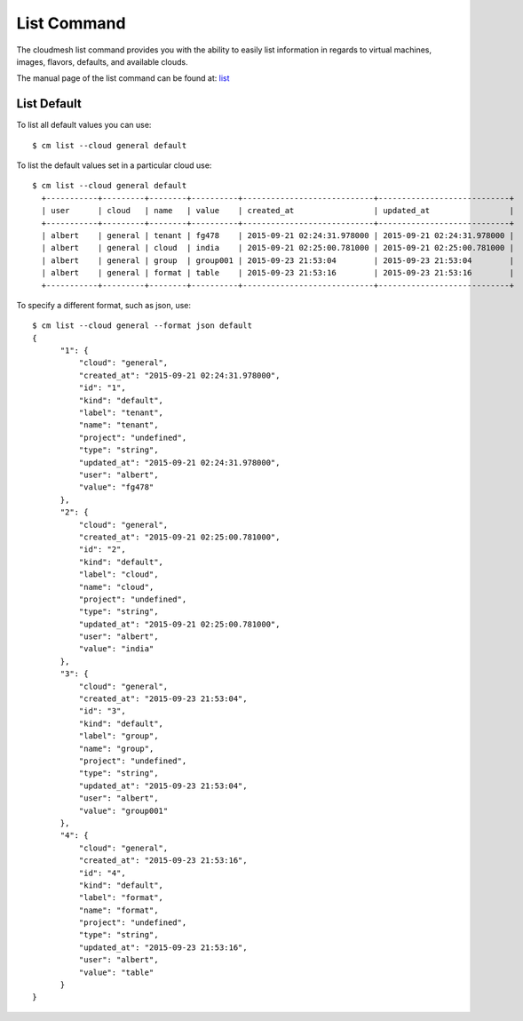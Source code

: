 List Command
======================================================================

The cloudmesh list command provides you with the ability to easily
list information in regards to virtual machines, images, flavors,
defaults, and available clouds.

The manual page of the list command can be found at: `list
<../man/man.html#list>`_


List Default
----------------------------------------------------------------------

To list all default values you can use::

  $ cm list --cloud general default  

To list the default values set in a particular cloud use::

  $ cm list --cloud general default
    +-----------+---------+--------+----------+----------------------------+----------------------------+
    | user      | cloud   | name   | value    | created_at                 | updated_at                 |
    +-----------+---------+--------+----------+----------------------------+----------------------------+
    | albert    | general | tenant | fg478    | 2015-09-21 02:24:31.978000 | 2015-09-21 02:24:31.978000 |
    | albert    | general | cloud  | india    | 2015-09-21 02:25:00.781000 | 2015-09-21 02:25:00.781000 |
    | albert    | general | group  | group001 | 2015-09-23 21:53:04        | 2015-09-23 21:53:04        |
    | albert    | general | format | table    | 2015-09-23 21:53:16        | 2015-09-23 21:53:16        |
    +-----------+---------+--------+----------+----------------------------+----------------------------+

To specify a different format, such as json, use::

  $ cm list --cloud general --format json default
  {
        "1": {
            "cloud": "general",
            "created_at": "2015-09-21 02:24:31.978000",
            "id": "1",
            "kind": "default",
            "label": "tenant",
            "name": "tenant",
            "project": "undefined",
            "type": "string",
            "updated_at": "2015-09-21 02:24:31.978000",
            "user": "albert",
            "value": "fg478"
        },
        "2": {
            "cloud": "general",
            "created_at": "2015-09-21 02:25:00.781000",
            "id": "2",
            "kind": "default",
            "label": "cloud",
            "name": "cloud",
            "project": "undefined",
            "type": "string",
            "updated_at": "2015-09-21 02:25:00.781000",
            "user": "albert",
            "value": "india"
        },
        "3": {
            "cloud": "general",
            "created_at": "2015-09-23 21:53:04",
            "id": "3",
            "kind": "default",
            "label": "group",
            "name": "group",
            "project": "undefined",
            "type": "string",
            "updated_at": "2015-09-23 21:53:04",
            "user": "albert",
            "value": "group001"
        },
        "4": {
            "cloud": "general",
            "created_at": "2015-09-23 21:53:16",
            "id": "4",
            "kind": "default",
            "label": "format",
            "name": "format",
            "project": "undefined",
            "type": "string",
            "updated_at": "2015-09-23 21:53:16",
            "user": "albert",
            "value": "table"
        }
  }
